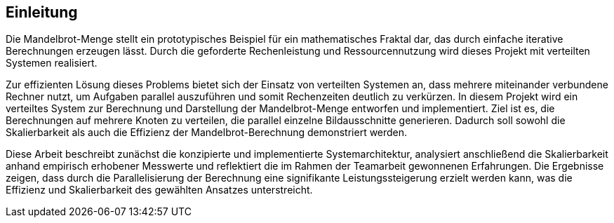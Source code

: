 == Einleitung
Die Mandelbrot-Menge stellt ein prototypisches Beispiel für ein mathematisches Fraktal dar, das durch einfache iterative Berechnungen erzeugen lässt. Durch die geforderte Rechenleistung  und Ressourcennutzung wird dieses Projekt mit verteilten Systemen realisiert.

Zur effizienten Lösung dieses Problems bietet sich der Einsatz von verteilten Systemen an, dass mehrere miteinander verbundene Rechner nutzt, um Aufgaben parallel auszuführen und somit Rechenzeiten deutlich zu verkürzen. In diesem Projekt wird ein verteiltes System zur Berechnung und Darstellung der Mandelbrot-Menge entworfen und implementiert. Ziel ist es, die Berechnungen auf mehrere Knoten zu verteilen, die parallel einzelne Bildausschnitte generieren. Dadurch soll sowohl die Skalierbarkeit als auch die Effizienz der Mandelbrot-Berechnung demonstriert werden.

Diese Arbeit beschreibt zunächst die konzipierte und implementierte Systemarchitektur, analysiert anschließend die Skalierbarkeit anhand empirisch erhobener Messwerte und reflektiert die im Rahmen der Teamarbeit gewonnenen Erfahrungen. Die Ergebnisse zeigen, dass durch die Parallelisierung der Berechnung eine signifikante Leistungssteigerung erzielt werden kann, was die Effizienz und Skalierbarkeit des gewählten Ansatzes unterstreicht.


